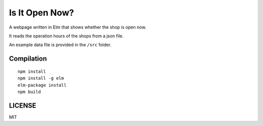Is It Open Now?
========================

A webpage written in Elm that shows whether the shop is open now.

It reads the operation hours of the shops from a json file.

An example data file is provided in the ``/src`` folder.

Compilation
-----------

::

    npm install
    npm install -g elm
    elm-package install
    npm build

LICENSE
-------

MIT